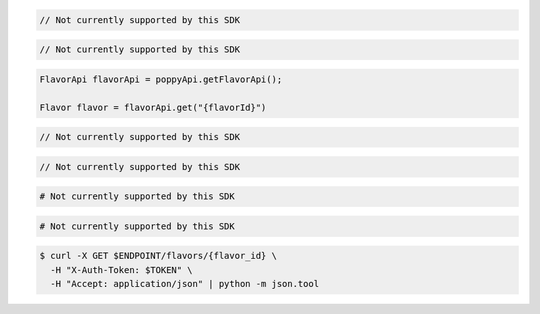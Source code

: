 .. code-block:: csharp

  // Not currently supported by this SDK

.. code-block:: go

  // Not currently supported by this SDK

.. code-block:: java

  FlavorApi flavorApi = poppyApi.getFlavorApi();

  Flavor flavor = flavorApi.get("{flavorId}")

.. code-block:: javascript

  // Not currently supported by this SDK

.. code-block:: php

  // Not currently supported by this SDK

.. code-block:: python

  # Not currently supported by this SDK

.. code-block:: ruby

  # Not currently supported by this SDK

.. code-block:: sh

  $ curl -X GET $ENDPOINT/flavors/{flavor_id} \
    -H "X-Auth-Token: $TOKEN" \
    -H "Accept: application/json" | python -m json.tool

